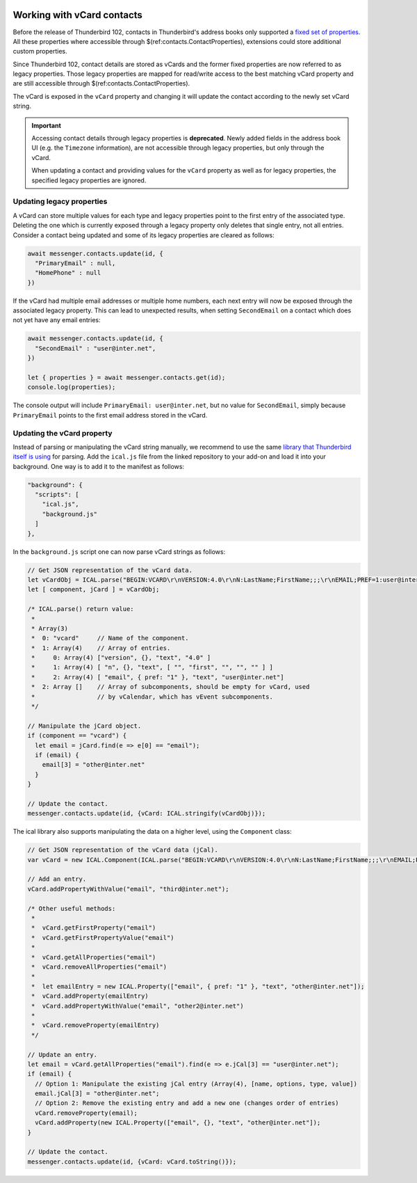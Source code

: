.. container:: sticky-sidebar
  
  .. include:: ../_includes/developer-resources.rst

===========================
Working with vCard contacts
===========================

Before the release of Thunderbird 102, contacts in Thunderbird's address books only supported a `fixed set of properties <https://searchfox.org/comm-central/rev/97fafb8294c5f9c9c65d33888a03f89a10b0b19e/mailnews/addrbook/modules/VCardUtils.jsm#310-349>`__. All these properties where accessible through $(ref:contacts.ContactProperties), extensions could store additional custom properties.

Since Thunderbird 102, contact details are stored as vCards and the former fixed properties are now referred to as legacy properties. Those legacy properties are mapped for read/write access to the best matching vCard property and are still accessible through $(ref:contacts.ContactProperties). 

The vCard is exposed in the ``vCard`` property and changing it will update the contact according to the newly set vCard string.

.. important::

  Accessing contact details through legacy properties is **deprecated**. Newly added fields in the address book UI (e.g. the ``Timezone`` information), are not accessible through legacy properties, but only through the vCard.
  
  When updating a contact and providing values for the ``vCard`` property as well as for legacy properties, the specified legacy properties are ignored.


Updating legacy properties
===========================

A vCard can store multiple values for each type and legacy properties point to the first entry of the associated type. Deleting the one which is currently exposed through a legacy property only deletes that single entry, not all entries. Consider a contact being updated and some of its legacy properties are cleared as follows:

.. code-block:: javascript

  await messenger.contacts.update(id, {
    "PrimaryEmail" : null,
    "HomePhone" : null
  })

If the vCard had multiple email addresses or multiple home numbers, each next entry will now be exposed through the associated legacy property. This can lead to unexpected results, when setting ``SecondEmail`` on a contact which does not yet have any email entries:

.. code-block:: javascript

  await messenger.contacts.update(id, {
    "SecondEmail" : "user@inter.net",
  })
  
  let { properties } = await messenger.contacts.get(id);
  console.log(properties);

The console output will include ``PrimaryEmail: user@inter.net``, but no value for ``SecondEmail``, simply because ``PrimaryEmail`` points to the first email address stored in the vCard.


Updating the vCard property
===========================

Instead of parsing or manipulating the vCard string manually, we recommend to use the same `library that Thunderbird itself is using <https://github.com/mozilla-comm/ical.js/releases>`__ for parsing. Add the ``ical.js`` file from the linked repository to your add-on and load it into your background. One way is to add it to the manifest as follows:

.. code-block:: json

  "background": {
    "scripts": [
      "ical.js",
      "background.js"
    ]
  },

In the ``background.js`` script one can now parse vCard strings as follows:

.. code-block:: javascript

  // Get JSON representation of the vCard data.
  let vCardObj = ICAL.parse("BEGIN:VCARD\r\nVERSION:4.0\r\nN:LastName;FirstName;;;\r\nEMAIL;PREF=1:user@inter.net\r\nEND:VCARD\r\n");
  let [ component, jCard ] = vCardObj;
  
  /* ICAL.parse() return value:
   *  
   * Array(3)
   *  0: "vcard"     // Name of the component.
   *  1: Array(4)    // Array of entries.
   *     0: Array(4) ["version", {}, "text", "4.0" ]
   *     1: Array(4) [ "n", {}, "text", [ "", "first", "", "", "" ] ]
   *     2: Array(4) [ "email", { pref: "1" }, "text", "user@inter.net"]
   *  2: Array []    // Array of subcomponents, should be empty for vCard, used
   *                 // by vCalendar, which has vEvent subcomponents.
   */

  // Manipulate the jCard object.
  if (component == "vcard") {
    let email = jCard.find(e => e[0] == "email");
    if (email) {
      email[3] = "other@inter.net"
    }
  }

  // Update the contact.
  messenger.contacts.update(id, {vCard: ICAL.stringify(vCardObj)});

The ical library also supports manipulating the data on a higher level, using the ``Component`` class:

.. code-block:: javascript

  // Get JSON representation of the vCard data (jCal).
  var vCard = new ICAL.Component(ICAL.parse("BEGIN:VCARD\r\nVERSION:4.0\r\nN:LastName;FirstName;;;\r\nEMAIL;PREF=1:user@inter.net\r\nEND:VCARD\r\n"));
  
  // Add an entry.
  vCard.addPropertyWithValue("email", "third@inter.net");
  
  /* Other useful methods:
   *
   *  vCard.getFirstProperty("email")
   *  vCard.getFirstPropertyValue("email")
   *
   *  vCard.getAllProperties("email")
   *  vCard.removeAllProperties("email")
   *
   *  let emailEntry = new ICAL.Property(["email", { pref: "1" }, "text", "other@inter.net"]);
   *  vCard.addProperty(emailEntry)
   *  vCard.addPropertyWithValue("email", "other2@inter.net")
   *
   *  vCard.removeProperty(emailEntry)
   */

  // Update an entry.
  let email = vCard.getAllProperties("email").find(e => e.jCal[3] == "user@inter.net");
  if (email) {
    // Option 1: Manipulate the existing jCal entry (Array(4), [name, options, type, value])
    email.jCal[3] = "other@inter.net";
    // Option 2: Remove the existing entry and add a new one (changes order of entries)
    vCard.removeProperty(email);
    vCard.addProperty(new ICAL.Property(["email", {}, "text", "other@inter.net"]);
  }

  // Update the contact.
  messenger.contacts.update(id, {vCard: vCard.toString()});
